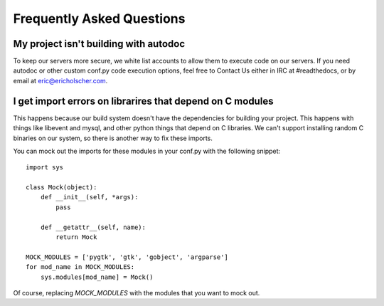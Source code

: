 Frequently Asked Questions
==========================

My project isn't building with autodoc
--------------------------------------

To keep our servers more secure, we white list accounts to allow them to execute code on our servers. If you need autodoc or other custom conf.py code execution options, feel free to Contact Us either in IRC at #readthedocs, or by email at eric@ericholscher.com.


I get import errors on librarires that depend on C modules
----------------------------------------------------------

This happens because our build system doesn't have the dependencies for building your project. This happens with things like libevent and mysql, and other python things that depend on C libraries. We can't support installing random C binaries on our system, so there is another way to fix these imports.

You can mock out the imports for these modules in your conf.py with the following snippet::

    import sys

    class Mock(object):
        def __init__(self, *args):
            pass

        def __getattr__(self, name):
            return Mock

    MOCK_MODULES = ['pygtk', 'gtk', 'gobject', 'argparse']
    for mod_name in MOCK_MODULES:
        sys.modules[mod_name] = Mock()

Of course, replacing `MOCK_MODULES` with the modules that you want to mock out.
